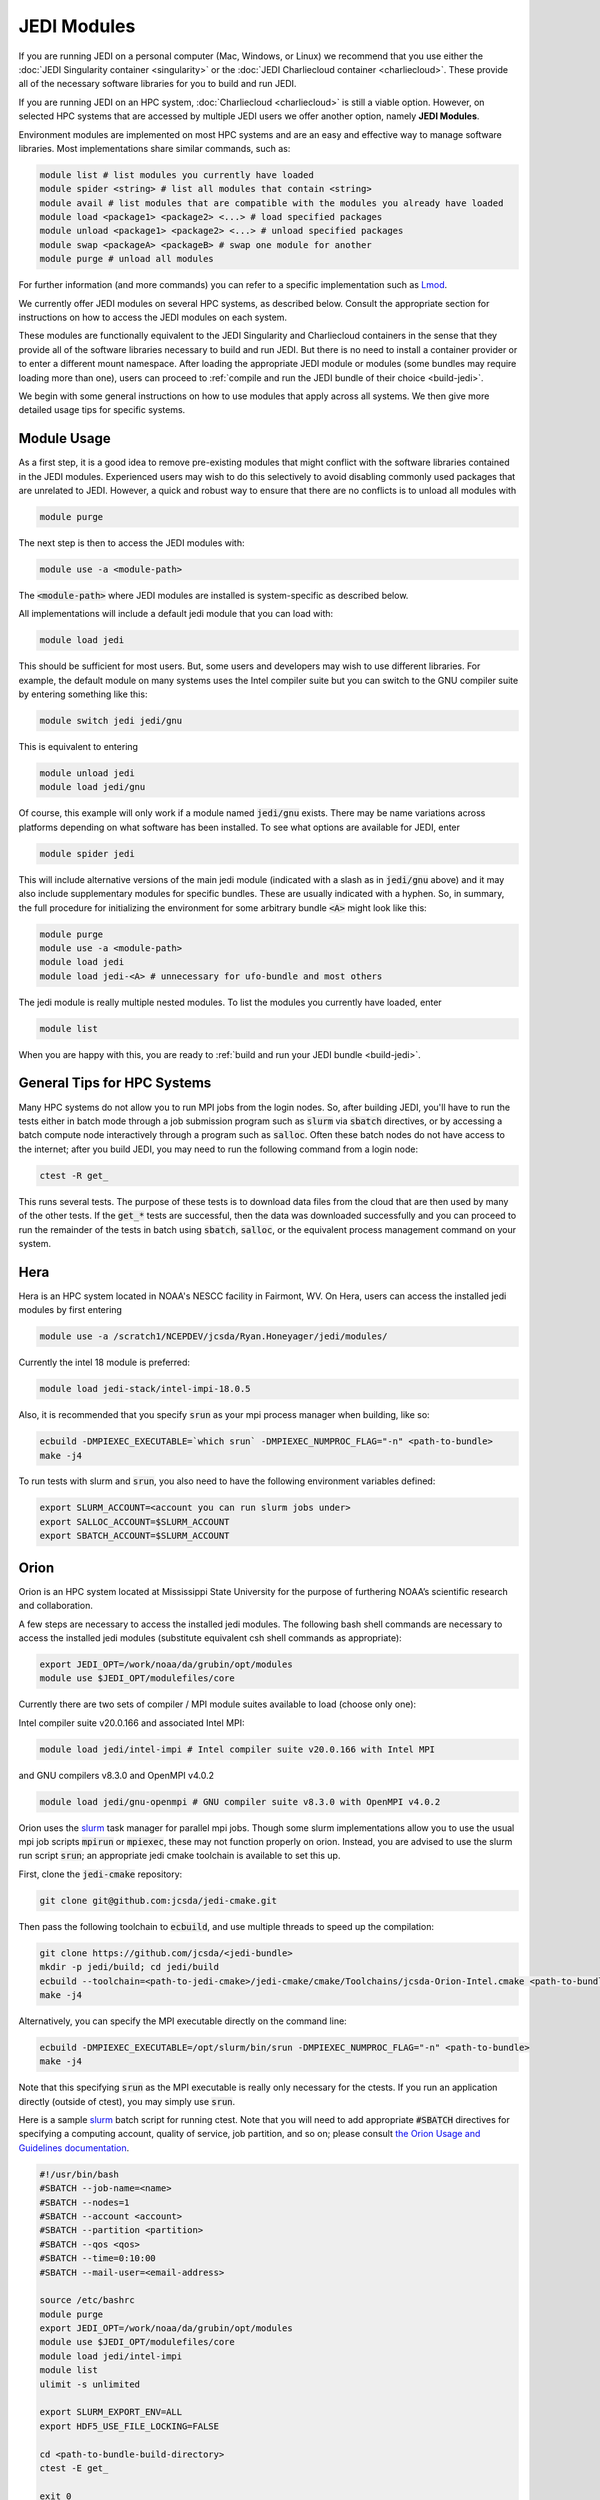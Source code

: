 .. _top-modules:

JEDI Modules
============

If you are running JEDI on a personal computer (Mac, Windows, or Linux) we recommend that you use either the :doc:`JEDI Singularity container <singularity>` or the :doc:`JEDI Charliecloud container <charliecloud>`.  These provide all of the necessary software libraries for you to build and run JEDI.

If you are running JEDI on an HPC system, :doc:`Charliecloud <charliecloud>` is still a viable option.  However, on selected HPC systems that are accessed by multiple JEDI users we offer another option, namely **JEDI Modules**.

Environment modules are implemented on most HPC systems and are an easy and effective way to manage software libraries.  Most implementations share similar commands, such as:

.. code :: bash

   module list # list modules you currently have loaded
   module spider <string> # list all modules that contain <string>
   module avail # list modules that are compatible with the modules you already have loaded
   module load <package1> <package2> <...> # load specified packages
   module unload <package1> <package2> <...> # unload specified packages
   module swap <packageA> <packageB> # swap one module for another
   module purge # unload all modules


For further information (and more commands) you can refer to a specific implementation such as `Lmod <https://lmod.readthedocs.io/en/latest/010_user.html>`_.

We currently offer JEDI modules on several HPC systems, as described below.   Consult the appropriate section for instructions on how to access the JEDI modules on each system.

These modules are functionally equivalent to the JEDI Singularity and Charliecloud containers in the sense that they provide all of the software libraries necessary to build and run JEDI.  But there is no need to install a container provider or to enter a different mount namespace.  After loading the appropriate JEDI module or modules (some bundles may require loading more than one), users can proceed to :ref:`compile and run the JEDI bundle of their choice <build-jedi>`.

We begin with some general instructions on how to use modules that apply across all systems.  We then give more detailed usage tips for specific systems.

Module Usage
------------

As a first step, it is a good idea to remove pre-existing modules that might conflict with the software libraries contained in the JEDI modules.  Experienced users may wish to do this selectively to avoid disabling commonly used packages that are unrelated to JEDI.  However, a quick and robust way to ensure that there are no conflicts is to unload all modules with

.. code :: bash

   module purge

The next step is then to access the JEDI modules with:

.. code :: bash

   module use -a <module-path>

The :code:`<module-path>` where JEDI modules are installed is system-specific as described below.

All implementations will include a default jedi module that you can load with:

.. code :: bash

   module load jedi

This should be sufficient for most users.  But, some users and developers may wish to use different libraries.  For example, the default module on many systems uses the Intel compiler suite but you can switch to the GNU compiler suite by entering something like this:

.. code :: bash

   module switch jedi jedi/gnu

This is equivalent to entering

.. code :: bash

   module unload jedi
   module load jedi/gnu

Of course, this example will only work if a module named :code:`jedi/gnu` exists.  There may be name variations across platforms depending on what software has been installed.  To see what options are available for JEDI, enter

.. code :: bash

   module spider jedi

This will include alternative versions of the main jedi module (indicated with a slash as in :code:`jedi/gnu` above) and it may also include supplementary modules for specific bundles.    These are usually indicated with a hyphen.  So, in summary, the full procedure for initializing the environment for some arbitrary bundle :code:`<A>` might look like this:

.. code :: bash

   module purge
   module use -a <module-path>
   module load jedi
   module load jedi-<A> # unnecessary for ufo-bundle and most others

The jedi module is really multiple nested modules.   To list the modules you currently have loaded, enter

.. code :: bash

   module list

When you are happy with this, you are ready to :ref:`build and run your JEDI bundle <build-jedi>`.

General Tips for HPC Systems
----------------------------

Many HPC systems do not allow you to run MPI jobs from the login nodes.  So, after building JEDI, you'll have to run the tests either in batch mode through a job submission program such as :code:`slurm` via :code:`sbatch` directives, or by accessing a batch compute node interactively through a program such as :code:`salloc`.  Often these batch nodes do not have access to the internet; after you build JEDI, you may need to run the following command from a login node:

.. code :: bash

    ctest -R get_

This runs several tests. The purpose of these tests is to download data files from the cloud that are then used by many of the other tests.  If the :code:`get_*` tests are successful, then the data was downloaded successfully and you can proceed to run the remainder of the tests in batch using :code:`sbatch`, :code:`salloc`, or the equivalent process management command on your system.


Hera
-----

Hera is an HPC system located in NOAA's NESCC facility in Fairmont, WV.  On Hera, users can access the installed jedi modules by first entering

.. code :: bash

  module use -a /scratch1/NCEPDEV/jcsda/Ryan.Honeyager/jedi/modules/

Currently the intel 18 module is preferred:

.. code :: bash

  module load jedi-stack/intel-impi-18.0.5

Also, it is recommended that you specify :code:`srun` as your mpi process manager when building, like so:

.. code:: bash

   ecbuild -DMPIEXEC_EXECUTABLE=`which srun` -DMPIEXEC_NUMPROC_FLAG="-n" <path-to-bundle>
   make -j4

To run tests with slurm and :code:`srun`, you also need to have the following environment variables defined:

.. code:: bash

   export SLURM_ACCOUNT=<account you can run slurm jobs under>
   export SALLOC_ACCOUNT=$SLURM_ACCOUNT
   export SBATCH_ACCOUNT=$SLURM_ACCOUNT


Orion
-----

Orion is an HPC system located at Mississippi State University for the purpose of furthering NOAA’s scientific research and collaboration.

A few steps are necessary to access the installed jedi modules.  The following bash shell commands are necessary to access the installed jedi modules (substitute equivalent csh shell commands as appropriate):

.. code :: bash

   export JEDI_OPT=/work/noaa/da/grubin/opt/modules
   module use $JEDI_OPT/modulefiles/core

Currently there are two sets of compiler / MPI module suites available to load (choose only one):

Intel compiler suite v20.0.166 and associated Intel MPI:

.. code :: bash

   module load jedi/intel-impi # Intel compiler suite v20.0.166 with Intel MPI


and GNU compilers v8.3.0 and OpenMPI v4.0.2

.. code :: bash

   module load jedi/gnu-openmpi # GNU compiler suite v8.3.0 with OpenMPI v4.0.2


Orion uses the `slurm <https://slurm.schedmd.com/>`_ task manager for parallel mpi jobs.  Though some slurm implementations allow you to use the usual mpi job scripts :code:`mpirun` or :code:`mpiexec`, these may not function properly on orion.  Instead, you are advised to use the slurm run script :code:`srun`; an appropriate jedi cmake toolchain is available to set this up.

First, clone the :code:`jedi-cmake` repository:

.. code:: bash

   git clone git@github.com:jcsda/jedi-cmake.git

Then pass the following toolchain to :code:`ecbuild`, and use multiple threads to speed up the compilation:

.. code:: bash

    git clone https://github.com/jcsda/<jedi-bundle>
    mkdir -p jedi/build; cd jedi/build
    ecbuild --toolchain=<path-to-jedi-cmake>/jedi-cmake/cmake/Toolchains/jcsda-Orion-Intel.cmake <path-to-bundle>
    make -j4


Alternatively, you can specify the MPI executable directly on the command line:

.. code:: bash

   ecbuild -DMPIEXEC_EXECUTABLE=/opt/slurm/bin/srun -DMPIEXEC_NUMPROC_FLAG="-n" <path-to-bundle>
   make -j4


Note that this specifying :code:`srun` as the MPI executable is really only necessary for the ctests.  If you run an application directly (outside of ctest), you may simply use :code:`srun`.

Here is a sample `slurm <https://slurm.schedmd.com/>`_ batch script for running ctest. Note that you will need to add appropriate :code:`#SBATCH` directives for specifying a computing account, quality of service, job partition, and so on; please consult `the Orion Usage and Guidelines documentation <https://intranet.hpc.msstate.edu/helpdesk/resource-docs/cluster_guide.php#orion-use>`_.

.. code:: bash

   #!/usr/bin/bash
   #SBATCH --job-name=<name>
   #SBATCH --nodes=1
   #SBATCH --account <account>
   #SBATCH --partition <partition>
   #SBATCH --qos <qos>
   #SBATCH --time=0:10:00
   #SBATCH --mail-user=<email-address>

   source /etc/bashrc
   module purge
   export JEDI_OPT=/work/noaa/da/grubin/opt/modules
   module use $JEDI_OPT/modulefiles/core
   module load jedi/intel-impi
   module list
   ulimit -s unlimited

   export SLURM_EXPORT_ENV=ALL
   export HDF5_USE_FILE_LOCKING=FALSE

   cd <path-to-bundle-build-directory>
   ctest -E get_

   exit 0

Note that the options specified with ``#SBATCH`` include the number of nodes but not the number of tasks needed.  This is most appropriate for running ``ctest`` because some tests require a different number of MPI tasks than others.  However, if you run an application individually, you should specify ``#SBATCH --ntasks <number>`` instead of ``#SBATCH --nodes=<number>``, as shown in the following example.  The slurm job scheduler will properly determine how many nodes your job requires. Specifying ``--ntasks`` instead of ``--nodes`` in the ``#SBATCH`` header commands will mandate that your computing allocation will only be charged for what you use.  This is preferable for more computationally intensive jobs:

.. code:: bash

   #!/usr/bin/bash
   #SBATCH --job-name=<name>
   #SBATCH --ntasks=4
   #SBATCH --cpus-per-task=1
   #SBATCH --time=0:10:00
   #SBATCH --mail-user=<email-address>

   source /etc/bashrc
   module purge
   export JEDI_OPT=/work/noaa/da/grubin/opt/modules
   module use $JEDI_OPT/modulefiles/core
   module load jedi/intel-impi
   module list
   ulimit -s unlimited

   export SLURM_EXPORT_ENV=ALL
   export HDF5_USE_FILE_LOCKING=FALSE

   # make sure the number of tasks it requires matches the SBATCH --ntasks specification above
   cd <path-to-bundle-build-directory>
   srun --ntasks=4 --cpu_bind_core --distribution=block:block test_ufo_radiosonde_opr testinput/radiosonde.yaml

   exit 0

Submit and monitor your jobs with these commands

.. code:: bash

	  sbatch <batch-script>
	  squeue -u <your-user-name>

You can delete jobs with the :code:`scancel` command.  For further information please consult `the Orion Cluster Computing Basics documentation <https://intranet.hpc.msstate.edu/helpdesk/resource-docs/clusters_getting_started.php>`_.


Cheyenne
--------

`Cheyenne <https://www2.cisl.ucar.edu/resources/computational-systems/cheyenne/cheyenne>`_ is a 5.34-petaflops, high-performance computer built for NCAR by SGI. On Cheyenne, users can access the installed jedi modules by first entering

.. code :: bash

   module purge
   export OPT=/glade/work/miesch/modules
   module use $OPT/modulefiles/core

Current options for setting up the JEDI environment include (choose only one)

.. code :: bash

   module load jedi/gnu-openmpi # GNU compiler suite and openmpi
   module load jedi/intel-impi # Intel 19.0.5 compiler suite and Intel mpi

Because of space limitations on your home directory, it's a good idea to locate your build directory on glade:

.. code:: bash

    cd /glade/work/<username>
    mkdir jedi/build; cd jedi/build

If you choose the :code:`jedi/gnu-openmpi` module, you can proceed run ecbuild as you would on most other systems:

.. code:: bash

   ecbuild <path-to-bundle>
   make update
   make -j4

.. warning::

   Please do not use too many threads to speed up the compilation, Cheyenne system administrator might terminate your login node.

However, if you choose to compile with the `jedi/intel-impi` module you must use a toolchain.  This is required in order enable C++14 and to link to the proper supporting libraries.

So, first clone the :code:`jedi-cmake` repository:

.. code:: bash

   git clone git@github.com:jcsda/jedi-cmake.git

Then pass this toolchain to :code:`ecbuild`:

.. code:: bash

   ecbuild --toolchain=<path-to-jedi-cmake>/jedi-cmake/cmake/Toolchains/jcsda-Cheyenne-Intel.cmake <path-to-bundle>

The system configuration on Cheyenne will not allow you to run mpi jobs from the login node.  So, if you try to run :code:`ctest` from here, the mpi tests will fail.  So, to run the jedi unit tests you will have to either submit a batch job or request an interactive session with :code:`qsub -I`.  The following is a sample batch script to run the unit tests for ufo-bundle.  Note that some ctests require up to 6 MPI tasks so requesting 6 cores should be sufficient.

.. code:: bash

    #!/bin/bash
    #PBS -N ctest-ufo-gnu
    #PBS -A <account-number>
    #PBS -l walltime=00:20:00
    #PBS -l select=1:ncpus=6:mpiprocs=6
    #PBS -q regular
    #PBS -j oe
    #PBS -m abe
    #PBS -M <your-email>

    source /glade/u/apps/ch/opt/lmod/8.1.7/lmod/lmod/init/bash
    module purge
    export OPT=/glade/work/miesch/modules
    module use $OPT/modulefiles/core
    module load jedi/gnu-openmpi
    module list

    # cd to your build directory.  Make sure that these binaries were built
    # with the same module that is loaded above, in this case jedi/intel-impi

    cd <build-directory>

    # now run ctest
    ctest -E get_


Discover
--------

`Discover <https://www.nccs.nasa.gov/systems/discover>`_ is 90,000 core supercomputing cluster capable of delivering 3.5 petaflops of high-performance computing for Earth system applications from weather to seasonal to climate predictions.

To access the jedi modules on Discover, it is recommended that you add this to your ``$HOME/.bashrc`` file (or the equivalent if you use another shell):

.. code :: bash

   export JEDI_OPT=/discover/swdev/jcsda/modules
   module use $JEDI_OPT/modulefiles/core
   module use $JEDI_OPT/modulefiles/apps

Currently two stacks are maintained (choose only one)

.. code :: bash

   module load jedi/intel-impi
   module load jedi/gnu-impi


The second option may seem a little surprising, pairing the gnu 9.2.0 compiler suite with the intel 19.1.0.166 mpi library.  However, this is intentional.  Intel MPI is currently the recommended MPI library on SLES-12 for both Intel and gnu compilers.  Note that OpenMPI is not yet available on SLES-12, though they do have hpcx, which is a proprietary variant of OpenMPI from Mellanox.

Each of these jedi modules defines the environment variable ``MPIEXEC`` which points to the recommended ``mpirun`` executable and which should then be explicitly specified when you build jedi:

.. code :: bash

   ecbuild -DMPIEXEC_EXECUTABLE=$MPIEXEC -DMPIEXEC_NUMPROC_FLAG="-np" <path-to-bundle>

There is also another module that is built from the ESMA ``baselibs`` libraries.  To use this, enter:

.. code :: bash

    module purge
    module load jedi/baselibs/intel-impi

Currently only ``intel-impi/19.1.0.166`` is the only baselibs option available but more may be added in the future.  Specify the MPI executable explicitly when you build as with the previous modules.

.. code:: bash

    ecbuild -DMPIEXEC_EXECUTABLE=$MPIEXEC -DMPIEXEC_NUMPROC_FLAG="-np" <path-to-bundle>
    make -j4

Whichever module you use, after building you will want to run the ``get`` tests from the login node to get the test data from AWS S3:

.. code:: bash

    ctest -R get_

To run the remaining tests, particularly those that require MPI, you'll need to acquire a compute node.  You can do this interactively with

.. code:: bash

    salloc --nodes=1 --time=30

Or, you can submit a batch script to the queue through ``sbatch`` as described in the S4 instructions below.

S4
--
S4 is the **Satellite Simulations and Data Assimilation Studies** supercomputer located at the University of Wisconsin-Madison's Space Science and Engineering Center.

The S4 system currently only supports intel compilers.  Furthermore, S4 uses the `slurm <https://slurm.schedmd.com/>`_ task manager for parallel mpi jobs.  Though some slurm implementations allow you to use the usual mpi job scripts :code:`mpirun` or :code:`mpiexec`, these may not function properly on S4.  Instead, you are advised to use the slurm run script :code:`srun`.

So, to load the JEDI intel module you can use the following commands (as on other systems, you can put the first two lines in your :code:`~/.bashrc` file for convenience):

.. code:: bash

   export JEDI_OPT=/data/users/mmiesch/modules
   module use $JEDI_OPT/modulefiles/core
   module load jedi/intel-impi

The recommended way to compile JEDI on S4 is to first clone the :code:`jedi-cmake` repository, which contains an S4 toolchain:

.. code:: bash

   git clone git@github.com:jcsda/jedi-cmake.git

Then pass this toolchain to :code:`ecbuild`:

.. code:: bash

   ecbuild --toolchain=<path-to-jedi-cmake>/jedi-cmake/cmake/Toolchains/jcsda-S4-Intel.cmake <path-to-bundle>

Alternatively, you can specify the MPI executable directly on the command line:

.. code:: bash

   ecbuild -DMPIEXEC_EXECUTABLE=/usr/bin/srun -DMPIEXEC_NUMPROC_FLAG="-n" <path-to-bundle>
   make -j4

Note that this specifying :code:`srun` as the MPI executable is only really necessary for the ctests.  If you run an application directly (outside of ctest), you can just use :code:`srun`.

Here is a sample slurm batch script for running ctest.

.. code:: bash

   #!/usr/bin/bash
   #SBATCH --job-name=<name>
   #SBATCH --nodes=1
   #SBATCH --cpus-per-task=1
   #SBATCH --time=0:10:00
   #SBATCH --mail-user=<email-address>

   source /etc/bashrc
   module purge
   export JEDI_OPT=/data/users/mmiesch/modules
   module use $JEDI_OPT/modulefiles/core
   module load jedi/intel-impi
   module list
   ulimit -s unlimited

   export SLURM_EXPORT_ENV=ALL
   export HDF5_USE_FILE_LOCKING=FALSE

   cd <path-to-bundle-build-directory>
   ctest -E get_

   exit 0

Note that the options specified with ``#SBATCH`` include the number of nodes but not the number of tasks needed.  This is most appropriate for running ``ctest`` because some tests require a different number of MPI tasks than others.  However, if you run an application individually, you should specify ``#SBATCH --ntasks <number>`` instead of ``#SBATCH --nodes=<number>``, as shown in the following example.  The slurm job scheduler will then determine how many nodes you need.  For example, if you are running with the ivy partition as shown here, then each node has 20 cpu cores.  So, if your application takes more than 20 MPI tasks, slurm will allocate more than one node.  Specifying ``--ntasks`` instead of ``--nodes`` in the ``#SBATCH`` header commands will ensure that your computing allocation will only be charged for what you use.  So, this is preferable for more computationally intensive jobs:

.. code:: bash

   #!/usr/bin/bash
   #SBATCH --job-name=<name>
   #SBATCH --ntasks=4
   #SBATCH --cpus-per-task=1
   #SBATCH --time=0:10:00
   #SBATCH --mail-user=<email-address>

   source /etc/bashrc
   module purge
   export JEDI_OPT=/data/users/mmiesch/modules
   module use $JEDI_OPT/modulefiles/core
   module load jedi/intel-impi
   module list
   ulimit -s unlimited

   export SLURM_EXPORT_ENV=ALL
   export HDF5_USE_FILE_LOCKING=FALSE

   # make sure the number of tasks it requires matches the SBATCH --ntasks specification above
   cd <path-to-bundle-build-directory>/test/ufo
   srun --ntasks=4 --cpu_bind_core --distribution=block:block test_ufo_radiosonde_opr testinput/radiosonde.yaml

   exit 0

Then you can submit and monitor your jobs with these commands

.. code:: bash

	  sbatch <batch-script>
	  squeue -u <your-user-name>

You can delete jobs with the :code:`scancel` command.  For further information please consult `the S4 user documentation <https://groups.ssec.wisc.edu/groups/S4/>`_.
